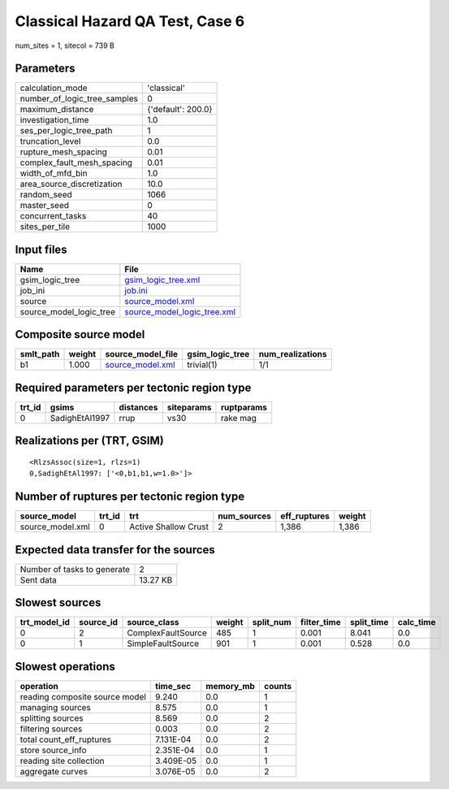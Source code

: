 Classical Hazard QA Test, Case 6
================================

num_sites = 1, sitecol = 739 B

Parameters
----------
============================ ==================
calculation_mode             'classical'       
number_of_logic_tree_samples 0                 
maximum_distance             {'default': 200.0}
investigation_time           1.0               
ses_per_logic_tree_path      1                 
truncation_level             0.0               
rupture_mesh_spacing         0.01              
complex_fault_mesh_spacing   0.01              
width_of_mfd_bin             1.0               
area_source_discretization   10.0              
random_seed                  1066              
master_seed                  0                 
concurrent_tasks             40                
sites_per_tile               1000              
============================ ==================

Input files
-----------
======================= ============================================================
Name                    File                                                        
======================= ============================================================
gsim_logic_tree         `gsim_logic_tree.xml <gsim_logic_tree.xml>`_                
job_ini                 `job.ini <job.ini>`_                                        
source                  `source_model.xml <source_model.xml>`_                      
source_model_logic_tree `source_model_logic_tree.xml <source_model_logic_tree.xml>`_
======================= ============================================================

Composite source model
----------------------
========= ====== ====================================== =============== ================
smlt_path weight source_model_file                      gsim_logic_tree num_realizations
========= ====== ====================================== =============== ================
b1        1.000  `source_model.xml <source_model.xml>`_ trivial(1)      1/1             
========= ====== ====================================== =============== ================

Required parameters per tectonic region type
--------------------------------------------
====== ============== ========= ========== ==========
trt_id gsims          distances siteparams ruptparams
====== ============== ========= ========== ==========
0      SadighEtAl1997 rrup      vs30       rake mag  
====== ============== ========= ========== ==========

Realizations per (TRT, GSIM)
----------------------------

::

  <RlzsAssoc(size=1, rlzs=1)
  0,SadighEtAl1997: ['<0,b1,b1,w=1.0>']>

Number of ruptures per tectonic region type
-------------------------------------------
================ ====== ==================== =========== ============ ======
source_model     trt_id trt                  num_sources eff_ruptures weight
================ ====== ==================== =========== ============ ======
source_model.xml 0      Active Shallow Crust 2           1,386        1,386 
================ ====== ==================== =========== ============ ======

Expected data transfer for the sources
--------------------------------------
=========================== ========
Number of tasks to generate 2       
Sent data                   13.27 KB
=========================== ========

Slowest sources
---------------
============ ========= ================== ====== ========= =========== ========== =========
trt_model_id source_id source_class       weight split_num filter_time split_time calc_time
============ ========= ================== ====== ========= =========== ========== =========
0            2         ComplexFaultSource 485    1         0.001       8.041      0.0      
0            1         SimpleFaultSource  901    1         0.001       0.528      0.0      
============ ========= ================== ====== ========= =========== ========== =========

Slowest operations
------------------
============================== ========= ========= ======
operation                      time_sec  memory_mb counts
============================== ========= ========= ======
reading composite source model 9.240     0.0       1     
managing sources               8.575     0.0       1     
splitting sources              8.569     0.0       2     
filtering sources              0.003     0.0       2     
total count_eff_ruptures       7.131E-04 0.0       2     
store source_info              2.351E-04 0.0       1     
reading site collection        3.409E-05 0.0       1     
aggregate curves               3.076E-05 0.0       2     
============================== ========= ========= ======